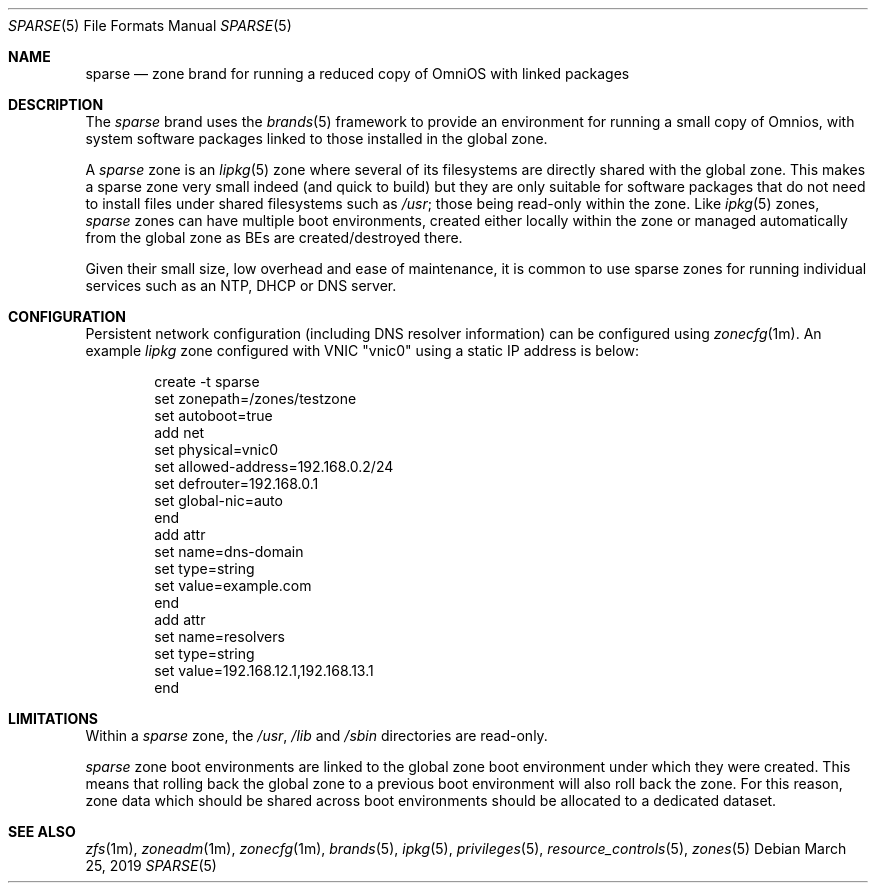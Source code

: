 .\"
.\" This file and its contents are supplied under the terms of the
.\" Common Development and Distribution License ("CDDL"), version 1.0.
.\" You may only use this file in accordance with the terms of version
.\" 1.0 of the CDDL.
.\"
.\" A full copy of the text of the CDDL should have accompanied this
.\" source.  A copy of the CDDL is also available via the Internet at
.\" http://www.illumos.org/license/CDDL.
.\"
.\" Copyright 2019 OmniOS Community Edition (OmniOSce) Association.
.\"
.Dd March 25, 2019
.Dt SPARSE 5
.Os
.Sh NAME
.Nm sparse
.Nd zone brand for running a reduced copy of OmniOS with linked packages
.Sh DESCRIPTION
The
.Em sparse
brand
uses the
.Xr brands 5
framework to provide an environment for running a small copy of Omnios, with
system software packages linked to those installed in the global zone.
.Pp
A
.Em sparse
zone is an
.Xr lipkg 5
zone where several of its filesystems are directly shared with the global zone.
This makes a sparse zone very small indeed (and quick to build) but they are
only suitable for software packages that do not need to install files under
shared filesystems such as
.Pa /usr ;
those being read-only within the zone.
Like
.Xr ipkg 5
zones,
.Em sparse
zones can have multiple boot environments, created either locally within the
zone or managed automatically from the global zone as BEs are
created/destroyed there.
.Pp
Given their small size, low overhead and ease of maintenance, it is common to
use sparse zones for running individual services such as an NTP, DHCP or DNS
server.
.Sh CONFIGURATION
Persistent network configuration (including DNS resolver information) can be
configured using
.Xr zonecfg 1m .
An example
.Em lipkg
zone configured with VNIC "vnic0" using a static IP address is below:
.sp
.Bd -literal -offset indent
create -t sparse
set zonepath=/zones/testzone
set autoboot=true
add net
    set physical=vnic0
    set allowed-address=192.168.0.2/24
    set defrouter=192.168.0.1
    set global-nic=auto
end
add attr
    set name=dns-domain
    set type=string
    set value=example.com
end
add attr
    set name=resolvers
    set type=string
    set value=192.168.12.1,192.168.13.1
end
.Ed
.sp
.Sh LIMITATIONS
Within a
.Em sparse
zone, the
.Pa /usr ,
.Pa /lib
and
.Pa /sbin
directories are read-only.
.Pp
.Em sparse
zone boot environments are linked to the global zone boot environment under
which they were created.
This means that rolling back the global zone to a previous boot environment
will also roll back the zone.
For this reason, zone data which should be shared across boot environments
should be allocated to a dedicated dataset.
.Sh SEE ALSO
.Xr zfs 1m ,
.Xr zoneadm 1m ,
.Xr zonecfg 1m ,
.Xr brands 5 ,
.Xr ipkg 5 ,
.Xr privileges 5 ,
.Xr resource_controls 5 ,
.Xr zones 5
